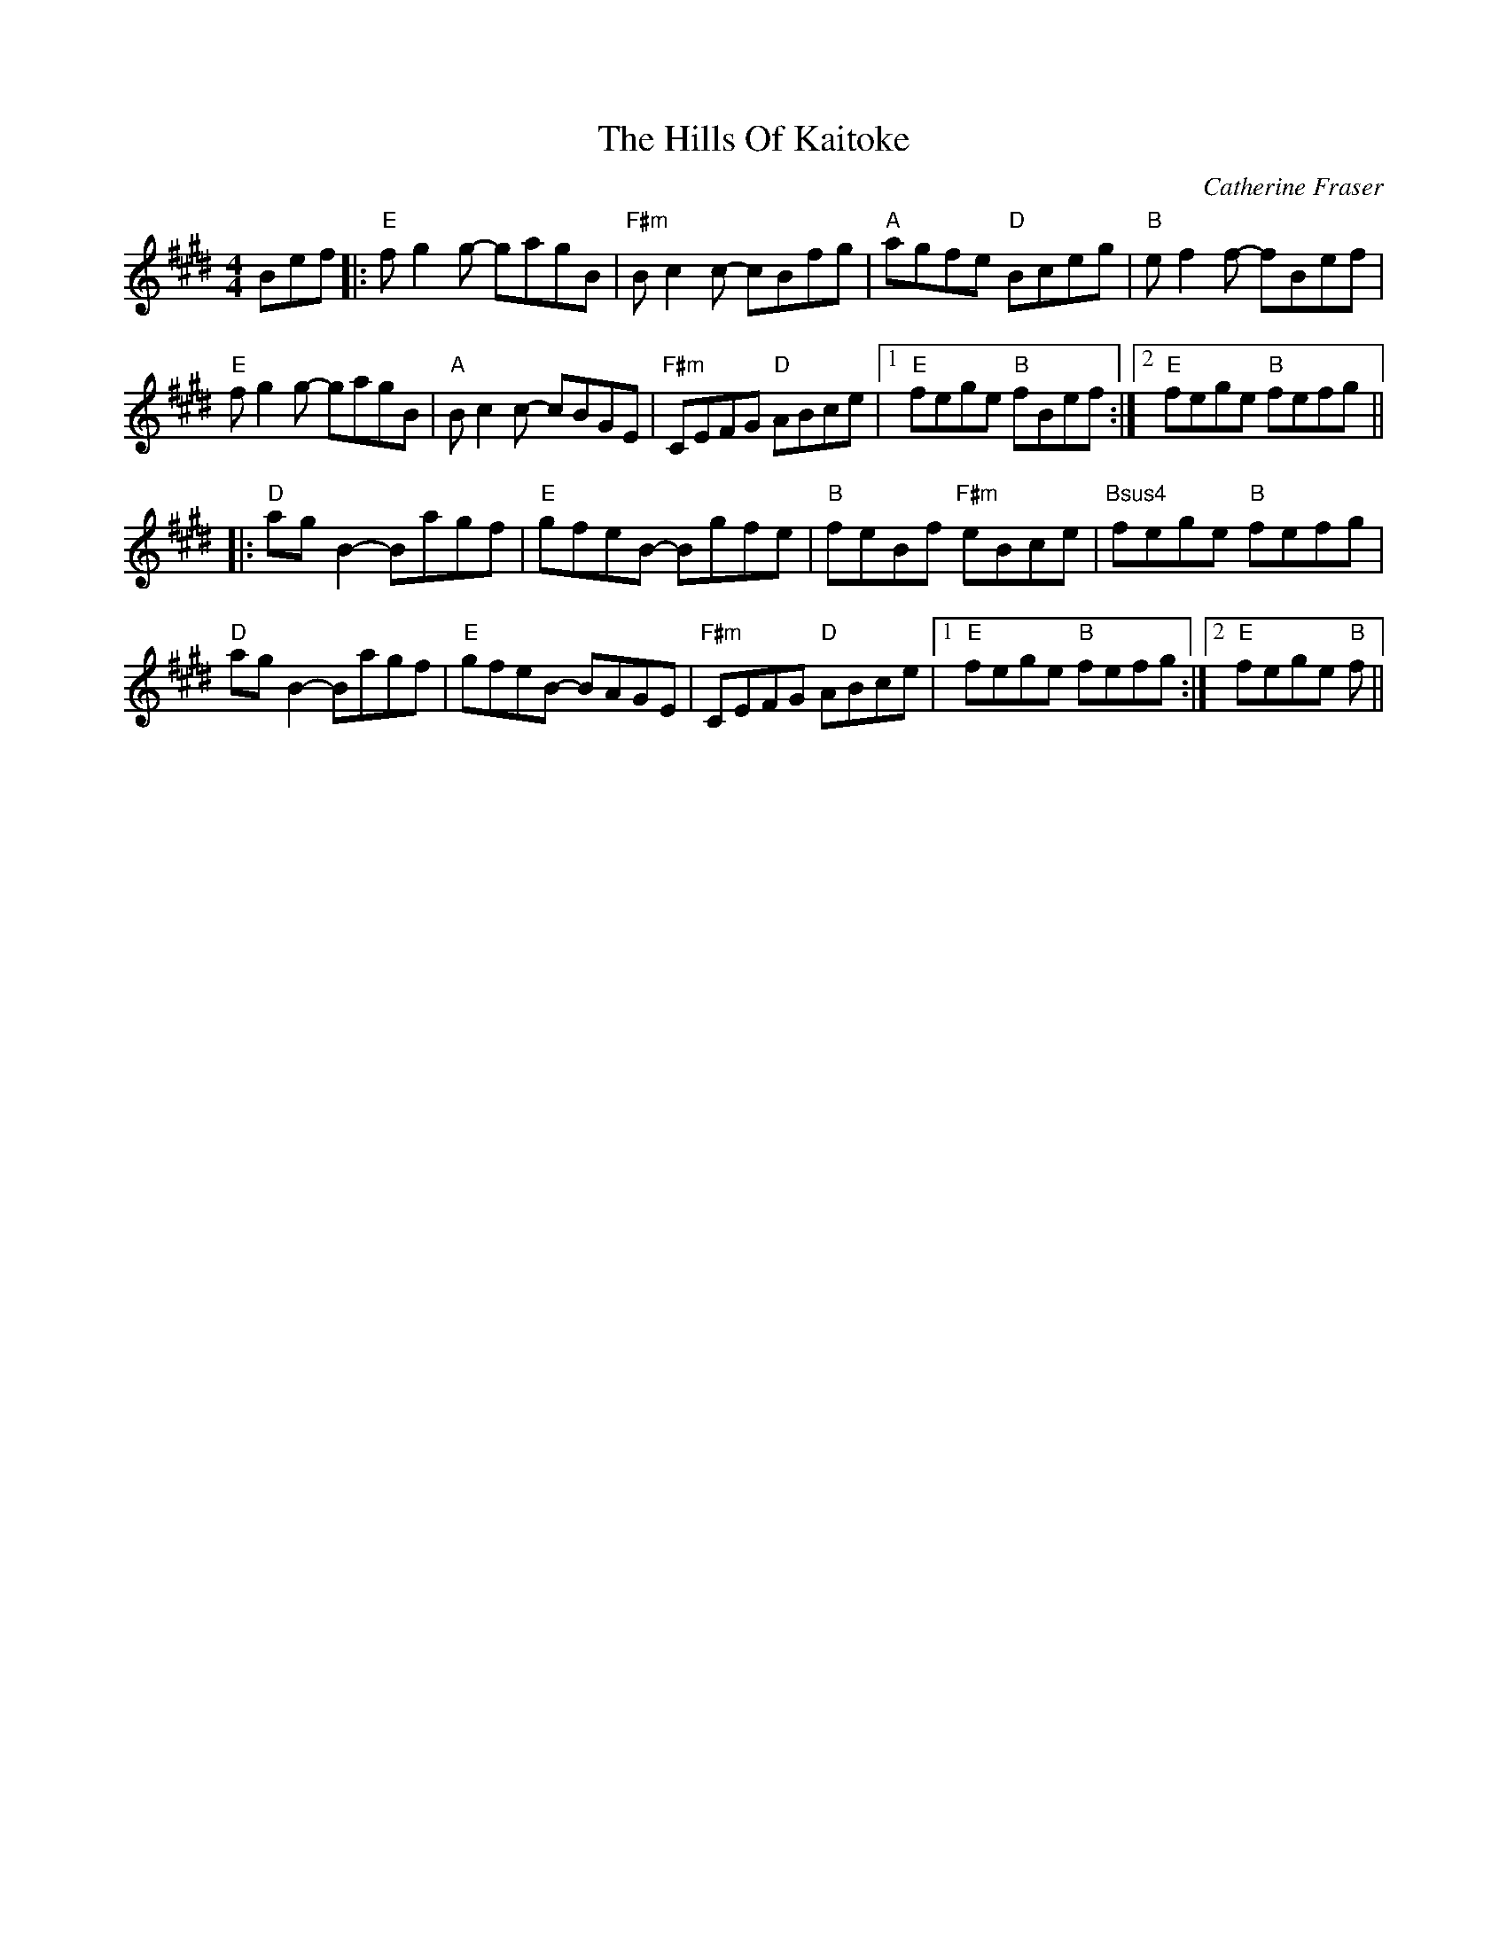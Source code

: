 X: 1
T: Hills Of Kaitoke, The
C: Catherine Fraser
Z: MarcusDisessa
S: https://thesession.org/tunes/14762#setting27250
R: reel
M: 4/4
L: 1/8
K: Emaj
Bef|:"E"fg2g- gagB|"F#m"Bc2c- cBfg|"A"agfe "D"Bceg|"B"ef2f- fBef|
"E"fg2g- gagB|"A"Bc2c- cBGE|"F#m"CEFG "D"ABce|1 "E"fege "B"fBef:|2 "E"fege "B"fefg||
|:"D"ag B2 - Bagf|"E"gfeB - Bgfe|"B"feBf "F#m"eBce|"Bsus4"fege "B"fefg|
"D"agB2- Bagf|"E"gfeB- BAGE|"F#m"CEFG "D"ABce|1 "E"fege "B"fefg:|2 "E"fege "B"f||

